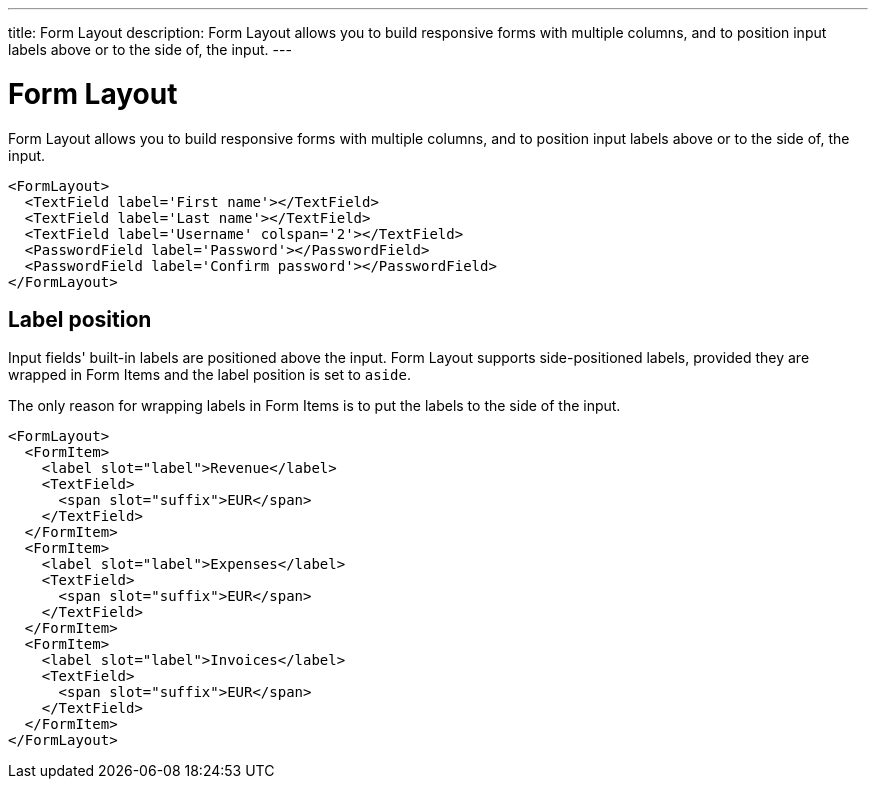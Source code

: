 ---
title: Form Layout
description: Form Layout allows you to build responsive forms with multiple columns, and to position input labels above or to the side of, the input.
---

= Form Layout

Form Layout allows you to build responsive forms with multiple columns, and to position input labels above or to the side of, the input.

[source,jsx]
----
<FormLayout>
  <TextField label='First name'></TextField>
  <TextField label='Last name'></TextField>
  <TextField label='Username' colspan='2'></TextField>
  <PasswordField label='Password'></PasswordField>
  <PasswordField label='Confirm password'></PasswordField>
</FormLayout>
----

== Label position

Input fields' built-in labels are positioned above the input.
Form Layout supports side-positioned labels, provided they are wrapped in Form Items and the label position is set to `aside`.

The only reason for wrapping labels in Form Items is to put the labels to the side of the input.

[source,jsx]
----
<FormLayout>
  <FormItem>
    <label slot="label">Revenue</label>
    <TextField>
      <span slot="suffix">EUR</span>
    </TextField>
  </FormItem>
  <FormItem>
    <label slot="label">Expenses</label>
    <TextField>
      <span slot="suffix">EUR</span>
    </TextField>
  </FormItem>
  <FormItem>
    <label slot="label">Invoices</label>
    <TextField>
      <span slot="suffix">EUR</span>
    </TextField>
  </FormItem>
</FormLayout>
----

